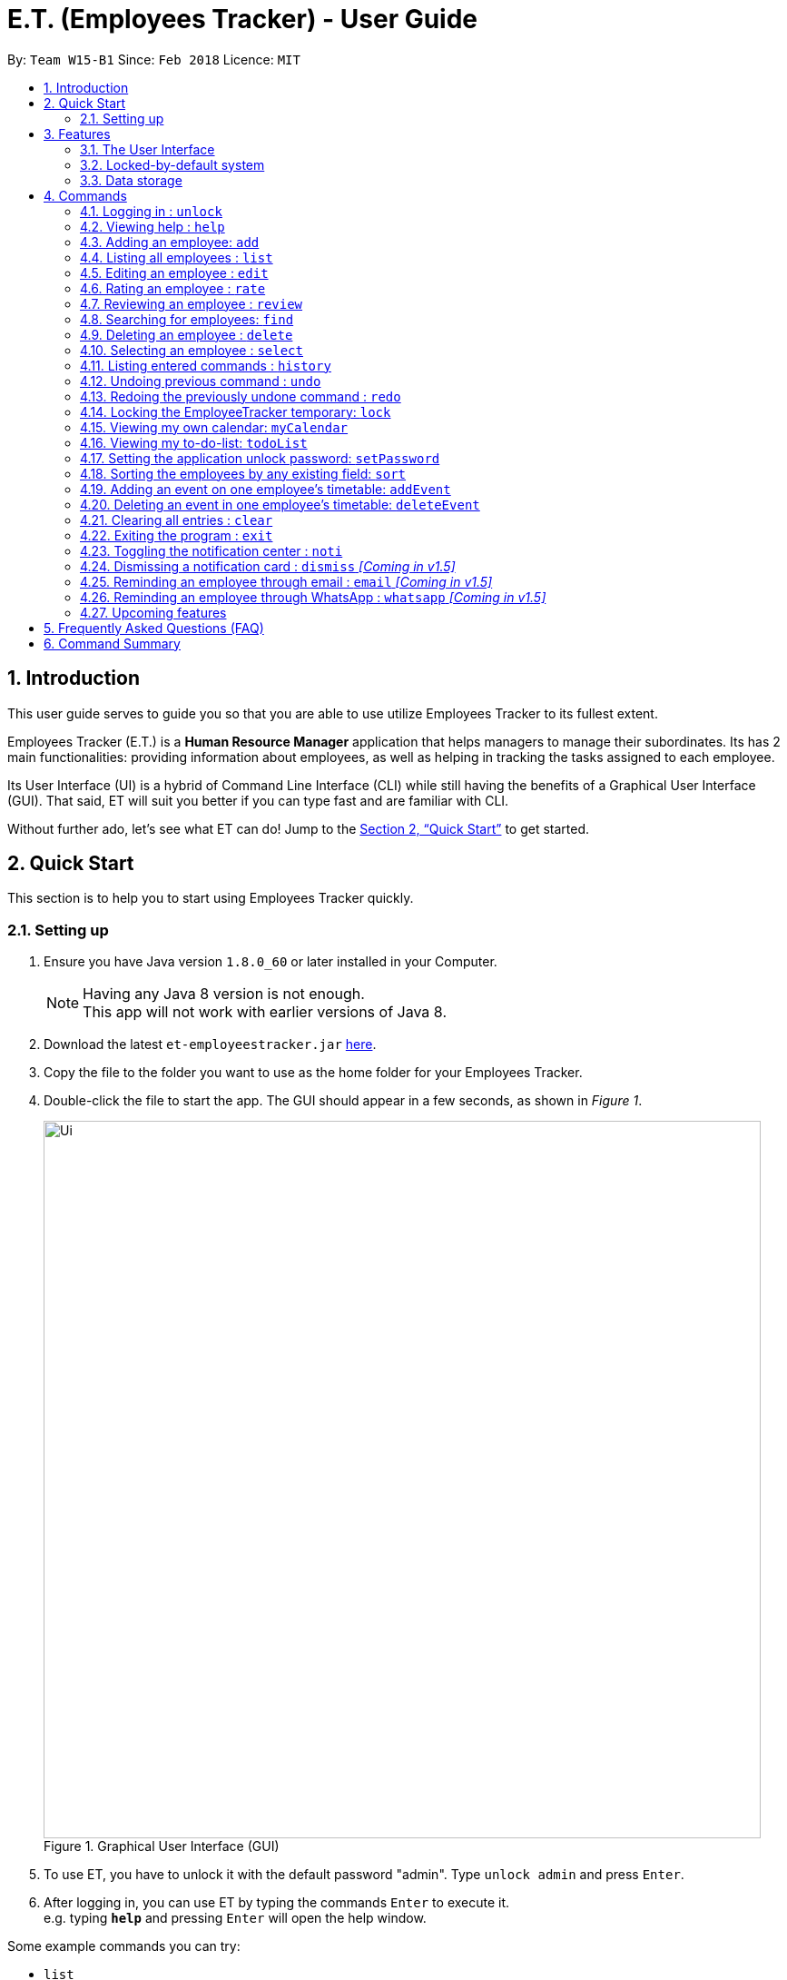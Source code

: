 = E.T. (Employees Tracker) - User Guide
:toc:
:toc-title:
:toc-placement: preamble
:sectnums:
:imagesDir: images
:stylesDir: stylesheets
:xrefstyle: full
:experimental:
ifdef::env-github[]
:tip-caption: :bulb:
:note-caption: :information_source:
endif::[]
:repoURL: https://github.com/CS2103JAN2018-W15-B1/main


By: `Team W15-B1`      Since: `Feb 2018`      Licence: `MIT`

== Introduction

This user guide serves to guide you so that you are able to use utilize Employees Tracker to its fullest extent.

Employees Tracker (E.T.) is a *Human Resource Manager* application that helps managers to manage their subordinates. Its has 2 main functionalities: providing information about employees, as well as helping in tracking the tasks assigned to each employee.

Its User Interface (UI) is a hybrid of Command Line Interface (CLI) while still having the benefits of a Graphical User Interface (GUI). That said, ET will suit you better if you can type fast and are familiar with CLI.

Without further ado, let's see what ET can do!  Jump to the <<Quick Start>> to get started.

== Quick Start
This section is to help you to start using Employees Tracker quickly.

=== Setting up

.  Ensure you have Java version `1.8.0_60` or later installed in your Computer.
+
[NOTE]
Having any Java 8 version is not enough. +
This app will not work with earlier versions of Java 8.
+
.  Download the latest `et-employeestracker.jar` link:{repoURL}/releases[here].
.  Copy the file to the folder you want to use as the home folder for your Employees Tracker.
.  Double-click the file to start the app. The GUI should appear in a few seconds, as shown in _Figure 1_.
+
.Graphical User Interface (GUI)
image::Ui.png[width="790"]
+
. To use ET, you have to unlock it with the default password "admin". Type `unlock admin` and press kbd:[Enter].
.  After logging in, you can use ET by typing the commands kbd:[Enter] to execute it. +
e.g. typing *`help`* and pressing kbd:[Enter] will open the help window.

****
Some example commands you can try:

* `list` +
lists all employees.
* `add n/John Doe p/98765432 e/johnd@example.com a/John street, block 123, #01-01` +
adds an employee named `John Doe` to the Employees Tracker.
* `delete 3` +
deletes the 3^rd^ contact shown in the current list.
* `exit` +
exits the app.

Refer to <<Commands>> for details of each command.
****

== Features
This section outlines all of Employees Tracker's features in detail.

=== The User Interface

==== Knowing the components

_Figure 2_ shows the 5 major components of the user interface of Employees Tracker (ET):

* Command Box:where you type in commands
* Result Display Box: where ET shows text result to you
* Employees List Panel: where the list of all employees is shown
* Employee's Profile Panel: where the details of the selected employee is shown
* Notification cards: where ET reminds you about ended events

.User Interface
image::UiLabelled.jpg[width="790"]

==== Reading the result display box

The result display box shows 3 types of information:

* Error messages in [red]#red#, if the command you entered does not exists or does not match the pre-defined format.
* Hints about the format and usage of the command in [green]#green#.
* Statuses of the Employee Tracker in [white]#white#, if your command is processed successfully.

[NOTE]
ET will intelligently provide [green]#hints# according to the words you type in the `Command Box`.

==== Understanding the notification system

===== Notification cards

_Figure 3_ shows a notification card of ET. Each notification card contains 4 information, which are index, event name, name of person in-charge and expiry date and time.

.A notification card
image::card_labelled.jpg[width=""]

===== Two Phase notification

ET has a 2 phase notification system, i.e. there will be 2 notification cards popping up to remind you of each event.

* The first phase notification will pop out in a [blue]#blue# notification card, on the day of expiry, as shown in _Figure 4_.
* The second phase notification will pop out in a [red]#red# notification card, at the exact time of expiry, as shown in _Figure 5_.

.First phase notification card
image::card_blue.png[width=""]

.Second phase notification card
image::card_red.png[width=""]

For example, suppose you have assigned a task to Alex which will due on 27^th^ May 2018 4:00 pm. When you open ET for the first time in the morning of 27^th^ May 2018, you will be notified that Alex has a task that will due on *today* in a [blue]#blue# notification card. Later at 4:00 pm of 27^th^ May 2018, you will receive the second phase notification in [red]#red#, informing you that Alex should have finished the task by *now* .

===== Notification card in Operating System

We understand that you as a manager lead a busy life, so we don't expect you to stare at ET at all times to catch the notification cards. Instead, ET is capable of showing notification cards in your computer's system (e.g. Windows, Mac, Linux, etc.) while you are using other software, as shown in _Figure 6_. Thus, you can feel free to minimize ET and continue working on your computer.

.ET shows notification card about event expiry even if you are using other programs.
image::card_windows.png[width=""]

[NOTE]
This feature may not work on some computer systems.

===== The Notification Center

To prevent notification cards from flooding the screen, notification cards in Employees Tracker (ET) will be hidden after 5 seconds.

However, fret not, you can still find them in the notification center. To open the `Notification Center`, please refer to <<Toggling the notification center : `noti`>>, or *double press* kbd:[SHIFT]. After that, you will be greeted by the `Notification Center` as shown in _Figure 7_. In the `Notification Center`, you will see a list of all un-dismissed notification cards.

.The Notification Center
image::notification_center.png[width=""]

[NOTE]
Notification cards will always stay in the notification center. Even if you close ET, the notification card will re-appear when you open ET again. To dismiss a notification card, please refer to <<Dismissing a notification card : `dismiss`>>.

=== Locked-by-default system
Employees Tracker (ET) is locked by default when it is opened in order to secure the data in ET. While ET is locked, all commands and the notification features will not work. To unlock ET, please refer to <<Logging in : `unlock`>>

=== Data storage

Employees Tracker data are saved in the hard disk automatically after any command that changes the data. +
There is no need to save manually.


[[Commands]]
== Commands
This section lists all Employees Tracker's command.

====
*Command Format*

* Words in `UPPER_CASE` are the parameters to be supplied by the user e.g. in `add n/NAME`, `NAME` is a parameter which can be used as `add n/John Doe`.
* Items in square brackets are optional e.g `n/NAME [t/TAG]` can be used as `n/John Doe t/friend` or as `n/John Doe`.
* Items with `…`​ after them can be used multiple times including zero times e.g. `[t/TAG]...` can be used as `{nbsp}` (i.e. 0 times), `t/friend`, `t/friend t/family` etc.
* Parameters can be in any order e.g. if the command specifies `n/NAME p/PHONE_NUMBER`, `p/PHONE_NUMBER n/NAME` is also acceptable.
====

=== Logging in : `unlock`
Unlocks the Employee Tracker. +
Format: `unlock PASSWORD`

[NOTE]
====
* The Employees Tracker is locked when Employee Tracker is opened.
* The initial default password is 'admin', refer to <<Setting the application unlock password: `setPassword` `[Since v1.3]`>> if you want to change your password.
====

****
* Unlock the EmployeeTracker with the PASSWORD which match the application's unlock password.
* PASSWORD is requiered.
* The PASSWORD is a string that can contain any character.
* The default PASSWORD is `admin`.
****

Examples:

* `unlock 123` +
Unlock the Employees Tracker with password: 123 (which is also the application's unlock password)

=== Viewing help : `help`

Shows the user guide. +
Format: `help`

=== Adding an employee: `add`

Adds an employee to the Employees Tracker +
Format: `add n/NAME p/PHONE_NUMBER e/EMAIL a/ADDRESS [t/TAG]...`

[TIP]
An employee can have any number of tags (including 0)

Examples:

* `add n/John Doe p/98765432 e/johnd@example.com a/John street, block 123, #01-01`
* `add n/Betsy Crowe t/friend e/betsycrowe@example.com a/Newgate Prison p/1234567 t/criminal`

=== Listing all employees : `list`

Shows a list of all employees in the Employees Tracker. +
Format: `list`

****
* List command will shows you a list of employees, as shown in Figure 3.3.
* Each entry of the list contains information of an employee.
* In each entry, from top to down, is the name, tags, phone number, address, email address and rating of that employee.
****

[NOTE]
====
Rating will be shown as `-` if the employee is yet to be rated.
====

image::employeesList.png[width="790"][height="200"]
_Figure 3.3: List of employees_


=== Editing an employee : `edit`

Edits an existing employee in the Employees Tracker. +
Format: `edit INDEX [n/NAME] [p/PHONE] [e/EMAIL] [a/ADDRESS] [r/RATING] [t/TAG]...`

****
* Edits the employee at the specified `INDEX`. The index refers to the index number shown in the last employees listing. The index *must be a positive integer* 1, 2, 3, ...
* At least one of the optional fields must be provided.
* Existing values will be updated to the input values.
* When editing tags, the existing tags of the employee will be removed i.e adding of tags is not cumulative.
* You can remove all the employee's tags by typing `t/` without specifying any tags after it.
****

Examples:

* `edit 1 p/91234567 e/johndoe@example.com` +
Edits the phone number and email address of the 1^st^ employee to be `91234567` and `johndoe@example.com` respectively.
* `edit 2 n/Betsy Crower t/` +
Edits the name of the 2^nd^ employee to be `Betsy Crower` and clears all existing tags.

=== Rating an employee : `rate`

Updates the rating of an existing employee in the Employees Tracker. +
Format: `rate INDEX RATING`

****
* Rates the employee at the specified `INDEX`. The index refers to the index number shown in the last employees listing. The index *must be a positive integer* 1, 2, 3, ...
* Both INDEX and RATING must be provided.
* Existing rating will be updated to the input RATING.
* RATING must be a positive integer between 1 and 5, i.e. 1, 2, 3, 4 or 5.
****

[NOTE]
====
* An employee will have a null rating by default upon added. This implies that the employee is yet to be rated.
* Null rating is shown as `-`.
* You cannot assign null rating to an employee. If you want to revert an employee back to null rating, please refer to <<Undoing previous command : `undo`>>
====

Examples:

* `list` +
`rate 1 5` +
Gives the 1^st^ employee in the last employees listing a 5-stars rating.
* `find Alex` +
`rate 2 2` +
Gives the 2^nd^ employee in the list of Alex(s) a 2-star rating.

=== Reviewing an employee : `review`

Assigns a review to an existing employee in the Employees Tracker. +
Format: `review INDEX`

****
* Rate the employee at the specified `INDEX`. +
The index refers to the index number shown in the last employees listing. +
The index *must be a positive integer*, i.e. 1, 2, 3, ...
* A pop-up dialog box will appear after user executes the command as shown in _Figure 8_ below. +
The dialog box will prompt the user to enter the user's credential (as a reviewer) and the review.
* The review can contain any character without length limitation.
* A review will be tied to a single reviewer. [Implemented in V1.4]
****

.A pop-up dialog box
image::review_dialog.png[width=""]

[NOTE]
====
* A employees will have a null review by default upon added. This implies that the employee is yet to be reviewed.
* Null review is shown as `-`.
====

Examples:

* `list` +
`review 1` +
Gives the 1^st^ employee in the last employees listing a review. +
The review will be based on the input in the pop-up dialog box.
* `find n/Alex` +
`rate 2` +
Gives the 2^nd^ employee in the list of Alex(s) a review. +
The review will be based on the input in the pop-up dialog box.

=== Searching for employees: `find`

Finds employees whose name, tags, rating, or all of those contain any of the given keyphrases. +
Format: `find (n/NAME_KEYPHRASE | t/TAG_KEYPHRASE | r/RATING_KEYPHRASE)  [n/NAME_KEYPHRASE]... [t/TAG_KEYPHRASE]... [r/RATING_KEYPHRASE]...`

****
* The search is case insensitive, e.g. `n/hANs` will match `Hans`
* The order of the keyphrase does not matter, e.g. `n/Hans Bo` will match `Bo Hans`
* The search does not match exactly all the words in a phrase in sequential order, but only finds any phrase that contains the specified keyphrase's words without sequential order, e.g. `n/Hans Bo` will match `Jonathan Bo Hans`
* The search only matches full wor, e.g. `n/Han` will not match `Hans`
* Searching by multiple criteria will yield the result of employees that match all the criterias, e.g. +
** `n/Hans Bo t/Sales` will match `Hans Bo` with tag `Friends` but not `Hans Bo` with tag `Enemy` or `John Doe` with tag `Friends` +
** `n/Hans Bo n/John Doe t/Sales t/Marketing` will match only `Hans Bo | Sales` or `Hans Bo | Marketing` or `John Doe | Sales` or `John Doe | Marketing`
****

Examples:

* `find n/John` +
Returns all employees having name `John`. +
e.g. `john` and `John Doe`
* `find n/Betsy Tim John` +
Returns all employees with name that contains `Betsy Tim John` without any sequential order. +
e.g. `Caroline John Tim Betsy` and `Betsy Tim John`
* `find n/Betsy n/Tim n/John` +
Returns all employees with name that contains either `Betsy`, `Tim`, or `John` +
e.g. `Betsy`, `Tim`, `John`, `Betsy Toe`, `John Cook`, and `Tim John`
* `find n/John t/Friends Colleagues r/3` +
Returns all employees with name `John`, both tags `Friends` and `Colleagues`, and rating of 3 +
e.g. `John | Friends, Colleagues | 3`
* `find n/John t/Friends t/Colleagues` +
Returns all employees having both names `John` and either tags `Friends` or `Colleagues` +
e.g. `John Doe | Friends`, `John Dick| Colleagues`, `John | Friends, Colleagues`, and `John Dare | Friends, Colleagues, OweMoneys`

=== Deleting an employee : `delete`

Deletes the specified employee from the Employees Tracker whose calendar will also be deleted. +
Format: `delete INDEX`

****
* Deletes the employee at the specified `INDEX`.
* The index refers to the index number shown in the most recent listing.
* The index *must be a positive integer* 1, 2, 3, ...
****

Examples:

* `list` +
`delete 2` +
Deletes the 2^nd^ employee and his calendar in the Employees Tracker.
* `find Betsy` +
`delete 1` +
Deletes the 1^st^ employee and his calendar in the results of the `find` command.

=== Selecting an employee : `select`

Selects the employee identified by the index number used in the last employees listing. +
Format: `select INDEX`

****
* Selects the employee and loads the Google search page the employee at the specified `INDEX`.
* The index refers to the index number shown in the most recent listing.
* The index *must be a positive integer* `1, 2, 3, ...`
****

Examples:

* `list` +
`select 2` +
Selects the 2^nd^ employee in the Employees Tracker.
* `find Betsy` +
`select 1` +
Selects the 1^st^ employee in the results of the `find` command.

[NOTE]
If the `Calendar row` of the `Employee's Profile Panel` looks something similar to _Figure 8_, it means you will have to sign in to your *Google work account* from there. This is because for security purposes, you will be required to sign in once for every time you close Employees Tracker and open it again,

.Signing in to Google account at the Calendar row
image::sign_in.png[width="790"][height="200"]


=== Listing entered commands : `history`

Lists all the commands that you have entered in reverse chronological order. +
Format: `history`

[NOTE]
====
Pressing the kbd:[&uarr;] and kbd:[&darr;] arrows will display the previous and next input respectively in the command box.
====

// tag::undoredo[]
=== Undoing previous command : `undo`

Restores the Employees Tracker to the state before the previous _undoable_ command was executed. +
Format: `undo`

[NOTE]
====
Undoable commands: those commands that modify the Employees Tracker's content (`add`, `delete`, `edit` and `clear`).
====

Examples:

* `delete 1` +
`list` +
`undo` (reverses the `delete 1` command) +

* `select 1` +
`list` +
`undo` +
The `undo` command fails as there are no undoable commands executed previously.

* `delete 1` +
`clear` +
`undo` (reverses the `clear` command) +
`undo` (reverses the `delete 1` command) +

=== Redoing the previously undone command : `redo`

Reverses the most recent `undo` command. +
Format: `redo`

Examples:

* `delete 1` +
`undo` (reverses the `delete 1` command) +
`redo` (reapplies the `delete 1` command) +

* `delete 1` +
`redo` +
The `redo` command fails as there are no `undo` commands executed previously.

* `delete 1` +
`clear` +
`undo` (reverses the `clear` command) +
`undo` (reverses the `delete 1` command) +
`redo` (reapplies the `delete 1` command) +
`redo` (reapplies the `clear` command) +
// end::undoredo[]

=== Locking the EmployeeTracker temporary: `lock`

Locks the Employee Tracker, so that the data is protected without the need of closing the program or shutting down your computer. +
Format: `lock`

****
* The `Employees List Panel` and `Employee's Profile Panel` will be emptied when Employees Tracker is locked.
* Employee Tracker will not respond to any command other than `unlock` when it is locked.
****

Examples:

* `lock` +
Lock the Employees Tracker.

=== Viewing my own calendar: `myCalendar`

Views my own calendar in a seperate pop-up web page window. +
Format: `myCalendar`

Examples:

* `myCalendar` +
view my own calendar in a pop-up window.

=== Viewing my to-do-list: `todoList`

Views the upcoming events on my google account main calendar in to-do-list manner in a separate window. +
Format: `todoList`

Examples:

* `todoList` +
show the to-do-list in  a pop-up window.

=== Setting the application unlock password: `setPassword`

Sets Employees Tracker's password. +
Format: `setPassword OLD_PASSWORD NEW_PASSWORD`

****
* Set Employees Tracker's password from OLD_PASSWORD to NEW_PASSWORD.
* OLD_PASSWORD and NEW_PASSWORD are requiered, and OLD_PASSWORD should match current application unlock password.
* OLD_PASSWORD and NEW_PASSWORD are of String type that can contain any character.
* The default OLD_PASSWORD is `admin`.
****

Examples:

* `setPassword 123 qwe` +
Set Employees Tracker's password from '123' (current application password) to 'qwe'.

=== Sorting the employees by any existing field: `sort`

Sorts existing employees by any field +
Format: `sort FIELD`

****
* Sort the employees by any existing field in alphabetical order, note that rate field will be sorted in descending order.
* The field entered must be one of the following: `name`, `phone`, `email`, `address`, `rate`, `tag`.
* Sorting is case-insensitive.
* The sorted results is stored permanently. If you want to revert to the previous ordering, please refer to <<Undoing previous command : `undo`>>
****

Examples:

* `sort name` +
Sort the employees by name in alphabetical order (case-insensitive).
* `lock rate` +
Sort the employees by rating in descending order.

=== Adding an event on one employee's timetable: `addEvent`

Adds an event to the employee identified by the index number used in the last employees listing. +
Format: `addEvent INDEX title/TITLE loca/LOCATION stime/STRATTIME etime/ENDTIME descrip/DESCRIPTION`

****
* `STARTTIME` and `ENDTIME` *must be in the format `YYYY-MM-DDTHH-MM-SS`*.
* The index refers to the index number shown in the most recent listing.
* The index *must be a positive integer 1, 2, 3,* …​
****

Examples:

* `list` +
`addEvent 2 title/Test Event loca/NUS, Singapore stime/2017-04-09T19:00:00 etime/2018-04-09T21:00:00 descrip/A Test Event` +
Adds the event to 2^nd^ employee's timetable in the list.

[NOTE]
If you are using Employees Tracker (ET) for the first time, you will be directed to a web page that requires you to sign in to Google account. Please sign in to your *Google work account*. Then, you will be directed to a web page similar to _Figure 9_. Please click `allow`. You can return to ET once you see a message as shown in _Figure 10_.

.Process of signing in to Google account for the first time
image::login_prompt.png[width="790"][height="200"]

.Done signing in
image::login_done.png[width="790"][height="200"]


=== Deleting an event in one employee's timetable: `deleteEvent`

Deletes an event with specified title which is the first occurrence in the timetable of employee identified by the index number used in the last employees listing. +
Format: `deleteEvent INDEX TITLE`

****
* The `TITLE` is a String.
* The index refers to the index number shown in the most recent listing.
* The index *must be a positive integer 1, 2, 3,* …​
****

Examples:

* `list` +
`deleteEvent 2 some event` +
Deletes the event with title "some event" in 2^nd^ employee's timetable in the list.

=== Clearing all entries : `clear`

Clears all entries from the Employees Tracker. +
Format: `clear`

=== Exiting the program : `exit`

Exits the program. +
Format: `exit`

=== Toggling the notification center : `noti`

Shows the notification panel if it is hidden; hides the notification center if it is shown. +
Format: `noti`

[TIP]
Alternatively, you can *double press* kbd:[SHIFT] to toggle the notification center.

=== Dismissing a notification card : `dismiss` _[Coming in v1.5]_

Dismisses the notification card identified by the index number. +
Format: `dismiss INDEX`

=== Reminding an employee through email : `email` _[Coming in v1.5]_

Opens up the email app of the computer to send a reminder email about the notification identified by the index number used in notification cards. +
Format: `email INDEX`

[NOTE]
=====
* You will be brought straight to the email composing interface of your email app.
* The recipient of the email will be set to the email address of the employee who was assigned the event.
=====

=== Reminding an employee through WhatsApp : `whatsapp` _[Coming in v1.5]_

Opens up the WhatsApp webpage to send a reminder message about the notification identified by the index number used in notification cards. +
Format: `whatsapp INDEX`

[NOTE]
=====
* You will be brought straight to the WhatsApp webpage that sends message to the phone number of the employee who was assigned the event.
* You may be required to scan a QR code from your phone to login to WhatsApp webpage.
=====

=== Upcoming features

Features yet to be implemented. Coming in `v2.0`.

* Editing an event. +
You will be able to edit an event at any time.
* Adding an event in mass to many employees' timetable at once. +
You will be able to add an event to many employee's timetable at once for maximum convenience.
* Jumping to email composing with a command. +
You will be able to jump to email with a command
// tag::dataencryption[]
* Encrypting data files. +
Employee Tracker will ensure data security by encrypting data files.


== Frequently Asked Questions (FAQ)

*Q*: How do I transfer my data to another Computer? +
*A*: Install the app in the other computer and overwrite the empty data file it creates with the file that contains the data of your previous Employees Tracker folder.

== Command Summary
This section summarizes the usage of all Employees Tracker's commands.

* *Add* `add n/NAME p/PHONE_NUMBER e/EMAIL a/ADDRESS [t/TAG]...` +
e.g. `add n/James Ho p/22224444 e/jamesho@example.com a/123, Clementi Rd, 1234665 t/friend t/colleague`
* *AddEvent* : `addEvent INDEX title/TITLE loca/LOCATION stime/STRATTIME etime/ENDTIME descrip/DESCRIPTION` +
e.g. `addEvent 2 title/Test Event loca/NUS, Singapore stime/2017-04-09T19:00:00 etime/2018-04-09T21:00:00 descrip/A Test Event`
* *Clear* : `clear`
* *Delete* : `delete INDEX` +
e.g. `delete 3`
* *DeleteEvent* : `deleteEvent INDEX TITLE` +
e.g. `deleteEvent 1 event title`
* *Edit* : `edit INDEX [n/NAME] [p/PHONE_NUMBER] [e/EMAIL] [a/ADDRESS] [t/TAG]...` +
e.g. `edit 2 n/James Lee e/jameslee@example.com`
* *Review* : `review INDEX` +
e.g. `review 2`
* *Find* : `find (n/NAME_KEYPHRASE | t/TAG_KEYPHRASE | r/RATING_KEYPHRASE) [n/NAME_KEYPHRASE]…​ [t/TAG_KEYPHRASE]…​ [r/RATING_KEYPHRASE]…` +
e.g. `find n/James n/Jake Black t/Sales t/Marketing Senior r/3`
* *List* : `list`
* *Lock* : `lock`
* *MyCalendar* : `myCalendar`
* *Help* : `help`
* *Select* : `select INDEX` +
e.g.`select 2`
* *SetPassword* : `setPassword OLD_PASSWORD NEW_PASSWORD ` +
e.g.`setPassword admin 12345`
* *History* : `history`
* *Undo* : `undo`
* *Unlock* : `unlock PASSWORD` +
e.g.`unlock admin`
* *Redo* : `redo`
